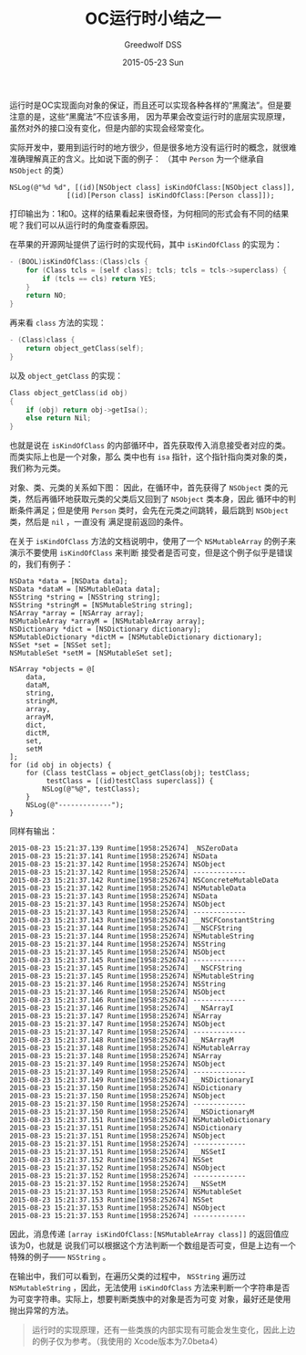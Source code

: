 #+TITLE:       OC运行时小结之一
#+AUTHOR:      Greedwolf DSS
#+EMAIL:       greedwolf.dss@gmail.com
#+DATE:        2015-05-23 Sun
#+URI:         /blog/%y/%m/%d/oc运行时小结之一
#+KEYWORDS:    <TODO: insert your keywords here>
#+TAGS:        runtime
#+LANGUAGE:    en
#+OPTIONS:     H:3 num:nil toc:nil \n:nil ::t |:t ^:nil -:nil f:t *:t <:t
#+DESCRIPTION: <TODO: insert your description here>
运行时是OC实现面向对象的保证，而且还可以实现各种各样的“黑魔法”。但是要注意的是，这些“黑魔法”不应该多用，
因为苹果会改变运行时的底层实现原理，虽然对外的接口没有变化，但是内部的实现会经常变化。

实际开发中，要用到运行时的地方很少，但是很多地方没有运行时的概念，就很难准确理解真正的含义。比如说下面的例子：
（其中 ~Person~ 为一个继承自 ~NSObject~ 的类）
#+BEGIN_EXAMPLE
NSLog(@"%d %d", [(id)[NSObject class] isKindOfClass:[NSObject class]],
              [(id)[Person class] isKindOfClass:[Person class]]);
#+END_EXAMPLE
打印输出为：1和0。这样的结果看起来很奇怪，为何相同的形式会有不同的结果呢？我们可以从运行时的角度查看原因。

在苹果的开源网址提供了运行时的实现代码，其中 ~isKindOfClass~ 的实现为：
#+BEGIN_SRC C
- (BOOL)isKindOfClass:(Class)cls {
    for (Class tcls = [self class]; tcls; tcls = tcls->superclass) {
        if (tcls == cls) return YES;
    }
    return NO;
}
#+END_SRC
再来看 ~class~ 方法的实现：
#+BEGIN_SRC C
- (Class)class {
    return object_getClass(self);
}
#+END_SRC
以及 ~object_getClass~ 的实现：
#+BEGIN_SRC C
Class object_getClass(id obj)
{
    if (obj) return obj->getIsa();
    else return Nil;
}
#+END_SRC
也就是说在 ~isKindOfClass~ 的内部循环中，首先获取传入消息接受者对应的类。而类实际上也是一个对象，那么
类中也有 ~isa~ 指针，这个指针指向类对象的类，我们称为元类。

对象、类、元类的关系如下图：
[[/Volumes/passchaos/notes/attatched/Class&MetaClass.001.jpg]]
因此，在循环中，首先获得了 ~NSObject~ 类的元类，然后再循环地获取元类的父类后又回到了 ~NSObject~ 类本身，因此
循环中的判断条件满足；但是使用 ~Person~ 类时，会先在元类之间跳转，最后跳到 ~NSObject~ 类，然后是 ~nil~ ，一直没有
满足提前返回的条件。

在关于 ~isKindOfClass~ 方法的文档说明中，使用了一个 ~NSMutableArray~ 的例子来演示不要使用 ~isKindOfClass~ 来判断
接受者是否可变，但是这个例子似乎是错误的，我们有例子：
#+BEGIN_EXAMPLE
        NSData *data = [NSData data];
        NSData *dataM = [NSMutableData data];
        NSString *string = [NSString string];
        NSString *stringM = [NSMutableString string];
        NSArray *array = [NSArray array];
        NSMutableArray *arrayM = [NSMutableArray array];
        NSDictionary *dict = [NSDictionary dictionary];
        NSMutableDictionary *dictM = [NSMutableDictionary dictionary];
        NSSet *set = [NSSet set];
        NSMutableSet *setM = [NSMutableSet set];

        NSArray *objects = @[
            data,
            dataM,
            string,
            stringM,
            array,
            arrayM,
            dict,
            dictM,
            set,
            setM
        ];
        for (id obj in objects) {
            for (Class testClass = object_getClass(obj); testClass;
                 testClass = [(id)testClass superclass]) {
                NSLog(@"%@", testClass);
            }
            NSLog(@"-------------");
        }
#+END_EXAMPLE
同样有输出：
#+BEGIN_EXAMPLE
2015-08-23 15:21:37.139 Runtime[1958:252674] _NSZeroData
2015-08-23 15:21:37.141 Runtime[1958:252674] NSData
2015-08-23 15:21:37.142 Runtime[1958:252674] NSObject
2015-08-23 15:21:37.142 Runtime[1958:252674] -------------
2015-08-23 15:21:37.142 Runtime[1958:252674] NSConcreteMutableData
2015-08-23 15:21:37.142 Runtime[1958:252674] NSMutableData
2015-08-23 15:21:37.143 Runtime[1958:252674] NSData
2015-08-23 15:21:37.143 Runtime[1958:252674] NSObject
2015-08-23 15:21:37.143 Runtime[1958:252674] -------------
2015-08-23 15:21:37.143 Runtime[1958:252674] __NSCFConstantString
2015-08-23 15:21:37.144 Runtime[1958:252674] __NSCFString
2015-08-23 15:21:37.144 Runtime[1958:252674] NSMutableString
2015-08-23 15:21:37.144 Runtime[1958:252674] NSString
2015-08-23 15:21:37.145 Runtime[1958:252674] NSObject
2015-08-23 15:21:37.145 Runtime[1958:252674] -------------
2015-08-23 15:21:37.145 Runtime[1958:252674] __NSCFString
2015-08-23 15:21:37.145 Runtime[1958:252674] NSMutableString
2015-08-23 15:21:37.146 Runtime[1958:252674] NSString
2015-08-23 15:21:37.146 Runtime[1958:252674] NSObject
2015-08-23 15:21:37.146 Runtime[1958:252674] -------------
2015-08-23 15:21:37.146 Runtime[1958:252674] __NSArrayI
2015-08-23 15:21:37.147 Runtime[1958:252674] NSArray
2015-08-23 15:21:37.147 Runtime[1958:252674] NSObject
2015-08-23 15:21:37.147 Runtime[1958:252674] -------------
2015-08-23 15:21:37.148 Runtime[1958:252674] __NSArrayM
2015-08-23 15:21:37.148 Runtime[1958:252674] NSMutableArray
2015-08-23 15:21:37.148 Runtime[1958:252674] NSArray
2015-08-23 15:21:37.149 Runtime[1958:252674] NSObject
2015-08-23 15:21:37.149 Runtime[1958:252674] -------------
2015-08-23 15:21:37.149 Runtime[1958:252674] __NSDictionaryI
2015-08-23 15:21:37.150 Runtime[1958:252674] NSDictionary
2015-08-23 15:21:37.150 Runtime[1958:252674] NSObject
2015-08-23 15:21:37.150 Runtime[1958:252674] -------------
2015-08-23 15:21:37.150 Runtime[1958:252674] __NSDictionaryM
2015-08-23 15:21:37.151 Runtime[1958:252674] NSMutableDictionary
2015-08-23 15:21:37.151 Runtime[1958:252674] NSDictionary
2015-08-23 15:21:37.151 Runtime[1958:252674] NSObject
2015-08-23 15:21:37.151 Runtime[1958:252674] -------------
2015-08-23 15:21:37.151 Runtime[1958:252674] __NSSetI
2015-08-23 15:21:37.152 Runtime[1958:252674] NSSet
2015-08-23 15:21:37.152 Runtime[1958:252674] NSObject
2015-08-23 15:21:37.152 Runtime[1958:252674] -------------
2015-08-23 15:21:37.152 Runtime[1958:252674] __NSSetM
2015-08-23 15:21:37.153 Runtime[1958:252674] NSMutableSet
2015-08-23 15:21:37.153 Runtime[1958:252674] NSSet
2015-08-23 15:21:37.153 Runtime[1958:252674] NSObject
2015-08-23 15:21:37.153 Runtime[1958:252674] -------------
#+END_EXAMPLE
因此，消息传递 ~[array isKindOfClass:[NSMutableArray class]]~ 的返回值应该为0，也就是
说我们可以根据这个方法判断一个数组是否可变，但是上边有一个特殊的例子—— ~NSString~ 。

在输出中，我们可以看到，在遍历父类的过程中， ~NSString~ 遍历过 ~NSMutableString~ ，因此，无法使用
 ~isKindOfClass~ 方法来判断一个字符串是否为可变字符串。实际上，想要判断类族中的对象是否为可变
对象，最好还是使用抛出异常的方法。
 #+BEGIN_QUOTE
 运行时的实现原理，还有一些类族的内部实现有可能会发生变化，因此上边的例子仅为参考。（我使用的
 Xcode版本为7.0beta4）
 #+END_QUOTE
